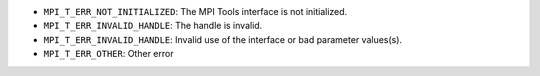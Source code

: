 * ``MPI_T_ERR_NOT_INITIALIZED``: The MPI Tools interface is not initialized.

* ``MPI_T_ERR_INVALID_HANDLE``: The handle is invalid.

* ``MPI_T_ERR_INVALID_HANDLE``: Invalid use of the interface or bad parameter values(s).

* ``MPI_T_ERR_OTHER``: Other error
